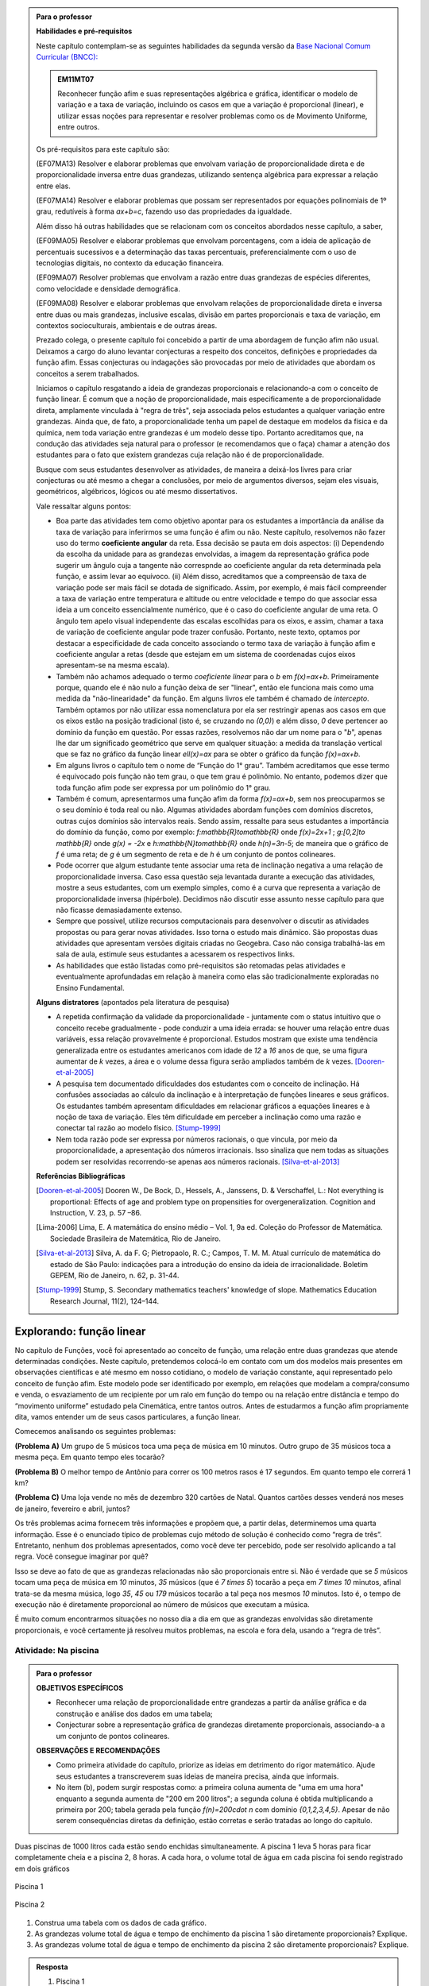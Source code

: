 .. admonition:: Para o professor

   **Habilidades e pré-requisitos**
   
   Neste capítulo contemplam-se as seguintes habilidades da segunda versão da `Base Nacional Comum Curricular (BNCC): <http://historiadabncc.mec.gov.br/documentos/bncc-2versao.revista.pdf>`_
   
   .. admonition:: EM11MT07
   
      Reconhecer função afim e suas representações algébrica e gráfica, identificar o modelo de variação e a taxa de variação, incluindo os casos em que a variação é proporcional (linear), e utilizar essas noções para representar e resolver problemas como os de Movimento Uniforme, entre outros.
   
   Os pré-requisitos para este capítulo são:
   
   (EF07MA13) Resolver e elaborar problemas que envolvam variação de proporcionalidade direta e de proporcionalidade inversa entre duas grandezas, utilizando sentença algébrica para expressar a relação entre elas.
   
   (EF07MA14) Resolver e elaborar problemas que possam ser representados por equações polinomiais de 1º grau, redutíveis à forma `ax+b=c`, fazendo uso das propriedades da igualdade.
   
   Além disso há outras habilidades que se relacionam com os conceitos abordados nesse capítulo, a saber,
   
   (EF09MA05) Resolver e elaborar problemas que envolvam porcentagens, com a ideia de aplicação de percentuais sucessivos e a determinação das taxas percentuais, preferencialmente com o uso de tecnologias digitais, no contexto da educação financeira.
   
   (EF09MA07) Resolver problemas que envolvam a razão entre duas grandezas de espécies diferentes, como velocidade e densidade demográfica.
   
   (EF09MA08) Resolver e elaborar problemas que envolvam relações de proporcionalidade direta e inversa entre duas ou mais grandezas, inclusive escalas, divisão em partes proporcionais e taxa de variação, em contextos socioculturais, ambientais e de outras áreas.
   
   Prezado colega, o presente capítulo foi concebido a partir de uma abordagem de função afim não usual. Deixamos a cargo do aluno levantar conjecturas a respeito dos conceitos, definições e propriedades da função afim. Essas conjecturas ou indagações são provocadas por meio de atividades que abordam os conceitos a serem trabalhados.
   
   Iniciamos o capítulo resgatando a ideia de grandezas proporcionais e relacionando-a com o conceito de função linear. É comum que a noção de proporcionalidade, mais especificamente a de proporcionalidade direta, amplamente vinculada à "regra de três", seja associada pelos estudantes a qualquer variação entre grandezas. Ainda que, de fato, a proporcionalidade tenha um papel de destaque em modelos da física e da química, nem toda variação entre grandezas é um modelo desse tipo. Portanto acreditamos que, na condução das atividades seja natural para o professor (e recomendamos que o faça) chamar a atenção dos estudantes para o fato que existem grandezas cuja relação não é de proporcionalidade.
   
   Busque com seus estudantes desenvolver as atividades, de maneira a deixá-los livres para criar conjecturas ou até mesmo a chegar a conclusões, por meio de argumentos diversos, sejam eles visuais, geométricos, algébricos, lógicos ou até mesmo dissertativos.
   
   Vale ressaltar alguns pontos:
   
   * Boa parte das atividades tem como objetivo apontar para os estudantes a importância da análise da taxa de variação para inferirmos se uma função é afim ou não. Neste capítulo, resolvemos não fazer uso do termo **coeficiente angular** da reta. Essa decisão se pauta em dois aspectos: (i) Dependendo da escolha da unidade para as grandezas envolvidas, a imagem da representação gráfica pode sugerir um ângulo cuja a tangente não correspnde ao coeficiente angular da reta determinada pela função, e assim levar ao equívoco. (ii) Além disso, acreditamos que a compreensão de taxa de variação pode ser mais fácil se dotada de significado. Assim, por exemplo, é mais fácil compreender a taxa de variação entre temperatura e altitude ou entre velocidade e tempo do que associar essa ideia a um conceito essencialmente numérico, que é o caso do coeficiente angular de uma reta. O ângulo tem apelo visual independente das escalas escolhidas para os eixos, e assim, chamar a taxa de variação de coeficiente angular pode trazer confusão. Portanto, neste texto, optamos por destacar a especificidade de cada conceito associando o termo taxa de variação à função afim e coeficiente angular a retas (desde que estejam em um sistema de coordenadas cujos eixos apresentam-se na mesma escala).
   
   * Também não achamos adequado o termo *coeficiente linear* para o `b` em `f(x)=ax+b`. Primeiramente porque, quando ele é não nulo a função deixa de ser "linear", então ele funciona mais como uma medida da "não-linearidade" da função. Em alguns livros ele também é chamado de *intercepto*. Também optamos por não utilizar essa nomenclatura por ela ser restringir apenas aos casos em que os eixos estão na posição tradicional (isto é, se cruzando no `(0,0)`) e além disso, `0` deve pertencer ao domínio da função em questão. Por essas razões, resolvemos não dar um nome para o "`b`", apenas lhe dar um significado geométrico que serve em qualquer situação: a medida da translação vertical que se faz no gráfico da função linear `\ell(x)=ax` para se obter o gráfico da função `f(x)=ax+b`.
   
   * Em alguns livros o capítulo tem o nome de “Função do 1° grau”. Também acreditamos que esse termo é equivocado pois função não tem grau, o que tem grau é polinômio. No entanto, podemos dizer que toda função afim pode ser expressa por um polinômio do 1° grau.
   * Também é comum, apresentarmos uma função afim da forma `f(x)=ax+b`, sem nos preocuparmos se o seu domínio é toda real ou não. Algumas atividades abordam funções com domínios discretos, outras cujos domínios são intervalos reais. Sendo assim, ressalte para seus estudantes a importância do domínio da função, como por exemplo: `f:\mathbb{R}\to\mathbb{R}` onde `f(x)=2x+1` ; `g:[0,2]\to \mathbb{R}` onde `g(x) = -2x`   e  `h:\mathbb{N}\to\mathbb{R}` onde `h(n)=3n-5`; de maneira que o gráfico de `f` é uma reta; de `g` é um segmento de reta e de `h` é um conjunto de pontos colineares.
   * Pode ocorrer que algum estudante tente associar uma reta de inclinação negativa a uma relação de proporcionalidade inversa. Caso essa questão seja levantada durante a execução das atividades, mostre a seus estudantes, com um exemplo simples, como é a curva que representa a variação de proporcionalidade inversa (hipérbole). Decidimos não discutir esse assunto nesse capítulo para que não ficasse demasiadamente extenso.
   * Sempre que possível, utilize recursos computacionais para desenvolver o discutir as atividades propostas ou para gerar novas atividades. Isso torna o estudo mais dinâmico.  São propostas duas atividades que apresentam versões digitais criadas no Geogebra. Caso não consiga trabalhá-las em sala de aula, estimule seus estudantes a acessarem os respectivos links.
   
   * As habilidades que estão listadas como pré-requisitos são retomadas pelas atividades e eventualmente aprofundadas em relação à maneira como elas são tradicionalmente exploradas no Ensino Fundamental.
   
   **Alguns distratores** (apontados pela literatura de pesquisa)
   
   * A repetida confirmação da validade da proporcionalidade - juntamente com o status intuitivo que o conceito recebe gradualmente - pode conduzir a uma ideia errada: se houver uma relação entre duas variáveis, essa relação provavelmente é proporcional. Estudos mostram que existe uma tendência generalizada entre os estudantes americanos com idade de `12` a `16` anos de que, se uma figura aumentar de `k` vezes, a área e o volume dessa figura serão ampliados também de `k` vezes. [Dooren-et-al-2005]_
   
   * A pesquisa tem documentado dificuldades dos estudantes com o conceito de inclinação. Há confusões associadas ao cálculo da inclinação e à interpretação de funções lineares e seus gráficos. Os estudantes também apresentam dificuldades em relacionar gráficos a equações lineares e à noção de taxa de variação. Eles têm dificuldade em perceber a inclinação como uma razão e conectar tal razão ao modelo físico. [Stump-1999]_
   
   * Nem toda razão pode ser expressa por números racionais, o que vincula, por meio da proporcionalidade, a apresentação dos números irracionais. Isso sinaliza que nem todas as situações podem ser resolvidas recorrendo-se apenas aos números racionais. [Silva-et-al-2013]_
   
   **Referências Bibliográficas**
   
   .. [Dooren-et-al-2005] Dooren W., De Bock, D., Hessels, A., Janssens, D. & Verschaffel, L.: Not everything is proportional: Effects of age and problem type on propensities for overgeneralization. Cognition and Instruction, V. 23, p. 57 –86.
   
   .. [Lima-2006] Lima, E. A matemática do ensino médio – Vol. 1,  9a ed. Coleção do Professor de Matemática. Sociedade Brasileira de Matemática, Rio de Janeiro.
   
   .. [Silva-et-al-2013] Silva, A. da F. G; Pietropaolo, R. C.; Campos, T. M. M. Atual currículo de matemática do estado de São Paulo: indicações para a introdução do ensino da ideia de irracionalidade. Boletim GEPEM, Rio de Janeiro, n. 62, p. 31-44.
   
   .. [Stump-1999] Stump, S. Secondary mathematics teachers' knowledge of slope. Mathematics Education Research Journal, 11(2), 124–144.

*******
Explorando: função linear
*******

No capítulo de Funções, você foi apresentado ao conceito de função, uma relação entre duas grandezas que atende determinadas condições. Neste capítulo, pretendemos colocá-lo em contato com um dos modelos mais presentes em observações científicas e até mesmo em nosso cotidiano, o modelo de variação constante, aqui representado pelo conceito de função afim. Este modelo pode ser identificado por exemplo, em relações que modelam a compra/consumo e venda, o esvaziamento de um recipiente por um ralo em função do tempo ou na relação entre distância e tempo do “movimento uniforme” estudado pela Cinemática, entre tantos outros. Antes de estudarmos a função afim propriamente dita, vamos entender um de seus casos particulares, a função linear.

Comecemos analisando os seguintes problemas:

**(Problema A)** Um grupo de 5 músicos toca uma peça de música em 10 minutos. Outro grupo de 35 músicos toca a mesma peça. Em quanto tempo eles tocarão?

**(Problema B)** O melhor tempo de Antônio para correr os 100 metros rasos é 17 segundos. Em quanto tempo ele correrá 1 km?

**(Problema C)** Uma loja vende no mês de dezembro 320 cartões de Natal. Quantos cartões desses venderá nos meses de janeiro, fevereiro e abril, juntos?

Os três problemas acima fornecem três informações e propõem que, a partir delas, determinemos uma quarta informação. Esse é o enunciado típico de problemas cujo método de solução é conhecido como “regra de três”. Entretanto, nenhum dos problemas apresentados, como você deve ter percebido, pode ser resolvido aplicando a tal regra. Você consegue imaginar por quê?

Isso se deve ao fato de que as grandezas relacionadas não são proporcionais entre si. Não é verdade que se `5` músicos tocam uma peça de música em `10` minutos, `35` músicos (que é `7 \times 5`) tocarão a peça em `7 \times 10` minutos, afinal trata-se da mesma música, logo `35`, `45` ou `179` músicos tocarão a tal peça nos mesmos `10` minutos. Isto é, o tempo de execução não é diretamente proporcional ao número de músicos que executam a música.


.. glossary:: 

   Grandezas diretamente proporcionais
      Diz-se que duas grandezas são diretamente proporcionais quando elas se correspondem de tal modo que, multiplicando-se uma quantidade de uma delas por um número real, a quantidade correspondente da outra fica multiplicada pelo mesmo número, sempre que os resultados dessas multiplicações fizerem sentido no contexto observado.
      
      .. math::

         X\quad &\overline{\quad \quad \quad}& \quad Y \\
         k\cdot X \quad &\overline{\quad \quad \quad}& \quad k\cdot Y\\


   
É muito comum encontrarmos situações no nosso dia a dia em que as grandezas envolvidas são diretamente proporcionais, e você certamente já resolveu muitos problemas, na escola e fora dela, usando a “regra de três”.


.. _ativ-na-piscina:

Atividade: Na piscina
------------------------------

.. admonition:: Para o professor

   **OBJETIVOS ESPECÍFICOS**
   
   * Reconhecer uma relação de proporcionalidade entre grandezas a partir da análise gráfica e da construção e análise dos dados em uma tabela;
   * Conjecturar sobre a representação gráfica de grandezas diretamente proporcionais, associando-a a um conjunto de pontos colineares.
   
   **OBSERVAÇÕES E RECOMENDAÇÕES**
   
   * Como primeira atividade do capítulo, priorize as ideias em detrimento do rigor matemático. Ajude seus estudantes a transcreverem suas ideias de maneira precisa, ainda que informais.
   * No item (b), podem surgir respostas como: a primeira coluna aumenta de "uma em uma hora" enquanto a segunda aumenta de "200 em 200 litros"; a segunda coluna é obtida multiplicando a primeira por 200; tabela gerada pela função `f(n)=200\cdot n` com domínio `\{0,1,2,3,4,5\}`. Apesar de não serem consequências diretas da definição, estão corretas e serão tratadas ao longo do capítulo.

Duas piscinas de 1000 litros cada estão sendo enchidas simultaneamente. A piscina 1 leva 5 horas para ficar completamente cheia e a piscina 2, 8 horas. A cada hora, o volume total de água em cada piscina foi sendo registrado em dois gráficos

.. figure:: _resources/piscina1.png
   :width: 400pt
   :align: center
   
   Piscina 1

.. figure:: _resources/piscina2.png
   :width: 400pt
   :align: center
   
   Piscina 2

#. Construa uma tabela com os dados de cada gráfico.
#. As grandezas volume total de água e tempo de enchimento da piscina 1 são diretamente proporcionais? Explique.
#. As grandezas volume total de água e tempo de enchimento da piscina 2 são diretamente proporcionais? Explique.


.. admonition:: Resposta 
   
   #. Piscina 1
   
      .. table::
         :widths: 3 3
         :column-alignment: center center

      +----------+----------------+
      | tempo (h)| volume (litros)|
      +==========+================+
      | 0        |       0        |
      +----------+----------------+
      | 1        |       200      |
      +----------+----------------+
      | 2        |       400      |
      +----------+----------------+
      |3         |       600      |
      +----------+----------------+
      | 4        |       800      |
      +----------+----------------+
      | 5        |       1000     |
      +----------+----------------+
      
      Piscina 2
   
      .. table::
         :widths: 3 3
         :column-alignment: center center

      +----------+----------------+
      | tempo (h)| volume (litros)|
      +==========+================+
      | 0        |       0        |
      +----------+----------------+
      | 1        |       150      |
      +----------+----------------+
      | 2        |       200      |
      +----------+----------------+
      |3         |       300      |
      +----------+----------------+
      | 4        |       500      |
      +----------+----------------+
      | 5        |       800      |
      +----------+----------------+
      | 6        |       900      |
      +----------+----------------+
      | 7        |       950      |
      +----------+----------------+
      | 8        |       1000     |
      +----------+----------------+
   
   #. Sim, pois para `k\in\{0,2,3,4,5\}` temos
   
      .. math::

         1\quad &\overline{\quad \quad \quad}& \quad 200 \\
         k\cdot 1 \quad &\overline{\quad \quad \quad}& \quad k\cdot 200
      
   #. Não, pois ao final da primeira hora o volume total de água aumentou 150 litros e na hora seguinte aumentou apenas 50 litros. Para haver proporcionalidade direta, deveria ter aumentado também 150 litros na segunda hora, totalizando 300 litros.


.. admonition:: Para Refletir 
   
   .. admonition:: Para o professor

      Este é um convite à uma primeira reflexão sobre as propriedades geométricas de pontos colineares e sua relação com grandezas proporcionais. Conduza os seus estudantes a fazerem conjecturas sobre como deve ser a representação gráfica de grandezas diretamente proporcionais.
   
   Suponha que os dados numéricos fossem omitidos dos eixos nos dois gráficos. Ainda assim seria possível determinar a proporcionalidade ou não entre as grandezas? Como?

*******
Organizando: função linear
*******


Considere duas grandezas diretamente proporcionais que podem assumir qualquer valor real e vamos representá-las pelas letras `x` e `y`. Então, sempre que multiplicarmos `x` por qualquer número real `k`, o valor correspondente da grandeza `y` também fica multiplicado pelo mesmo valor. Isto é

.. math::

   \begin{eqnarray*}
   x\quad &\overline{\quad \quad \quad}& \quad y \\
   k\cdot x \quad &\overline{\quad \quad \quad}& \quad k\cdot y\\
   \end{eqnarray*}

Vamos agora, usando a notação de função, expressar a propriedade acima. Se considerarmos que a grandeza `y` é expressa como função da grandeza `x`, isto é, `y=f(x)` ,  a segunda linha do diagrama acima implica que `f(k\cdot x)=k\cdot y`. Portanto, qualquer que seja o valor de `k\in\mathbb{R}`, tem-se

.. math::

   f(k\cdot x)= k\cdot f(x)

Observe que, a partir dessa última igualdade, podemos fazer o seguinte 

.. math::

   f(x)=f(x\cdot 1)= x\cdot f(1) \Longrightarrow f(x)=a\cdot x

em que `x` é qualquer valor real e `a=f(1)` é uma constante, ou seja, um número real fixo. 



.. admonition:: Observação

   Usando a “regra de três” fica assim
   
   .. math::
   
      x \quad &\overline{\quad \quad \quad}& \quad f(x)\\
      1\quad &\overline{\quad \quad \quad}& \quad a \\
   
   O que nos leva a
   
   .. math::

      \dfrac x1 = \dfrac {f(x)}a \Longrightarrow f(x) = a\cdot x


.. admonition:: Definição 

   Seja `D\subset \mathbb{R}`. Uma função real `f:D\to\mathbb{R}` é chamada de **função linear** quando existe uma constante `a\in \mathbb{R}` tal que para todo `x\in D`,
   
   .. math::

      f(x) = a\cdot x


Na :ref:`ativ-na-piscina` você deve ter percebido que as grandezas relacionadas eram diretamente proporcionais apenas no caso da piscina 1. Naquele caso, a função que fornece o volume de água na piscina em função do tempo é dada por `V:\{1,2,3,4,5\}\to \mathbb{R}`,   `V(t)=V(1)\cdot t=200\cdot t`.


.. admonition:: Para refletir 
   
   .. admonition:: Para o professor
   
      Até o presente momento, apenas argumentamos que se duas grandezas são proporcionais então elas se relacionam de maneira que uma delas é uma função linear da outra. Essa reflexão vai no sentido da afirmação recíproca. E ainda faz uma provocação, sem ter o intuito de formalizar, no sentido de intuir que a função inversa de uma função linear é também uma função linear.
   
   Suponha que duas grandezas `x` e `y` se relacionem de maneira que `y` seja uma função linear de `x`. 
   
   #. Essas duas grandezas são proporcionais?
   #. Podemos afirmar também que `x` é uma função linear de `y`?

*******
Praticando
*******

.. _ativ-cambio:

Atividade: Taxa de câmbio
------------------------------

.. admonition:: Para o professor

   **OBJETIVOS ESPECÍFICOS**
   
   * Utilizar a taxa de câmbio fornecida para realizar a conversão do valor dado em moeda estrangeira para o valor correspondente em reais.
   
   * Obter a partir das informações fornecidas a função linear que converte dólar americano em reais.
   
   **OBSERVAÇÕES E RECOMENDAÇÕES**
   
   * É bastante provável que no item c) os estudantes apresentem o seguinte raciocínio: se `1` dólar americano equivale a `R \$ 3,20` reais então `x` dólares americanos irão corresponder a `y` reais, isto é, `y=3,20 \cdot x`. Em analogia ao que foi feito anteriormente, é importante chamar atenção de que se `y=f(x)` é a função que fornece a quantia equivalente em reais a `x` dólares americanos, como as grandezas envolvidas são diretamente proporcionais e `f(1)=3,20`, então `f(x)=x \cdot f(1)` e portanto `f(x)=3,20 \cdot x`.
   
   * Ainda no item c) o questionamente apresentado sobre o domínio da função tem como objetivo levar a uma reflexão de que na prática não faz sentido, por exemplo, converter `\sqrt{5}` dólares americanaos para reais.
   
Segundo o `site do Banco Central do Brasil <http://www.bcb.gov.br/pre/bc_atende/port/taxCam.asp>`_, a *taxa de câmbio* é o preço de uma moeda estrangeira medido em unidades ou frações (centavos) da moeda nacional. Em um determinado dia as taxas de câmbio do dólar americano e do euro eram respectivamente `R\$ 3,20` e `R\$ 4,00`.

#. Nesse mesmo dia você deseja comprar `100` dólares. Qual seria o valor em reais necessário para realizar essa compra?
#. Para adquirir nesse mesmo dia `200` euros, qual o valor em reais deverá ser desembolsado?
#. A partir da taxa praticada nesse dia, apresente uma função que converta dólar americano para reais. Qual o conjunto domínio mais adequado a ser considerado para essa função? Justifique.
#. Com a taxa de câmbio que está sendo praticada nesse dia, quantos dólares americanos podem ser comprados com `R\$ 2000,00`. Com os mesmos `R\$ 2000,00`, quantos euros podem ser adquiridos?


.. admonition:: Resposta 

   #. A partir da taxa de câmbio fornecida sabemos que `1` dólar americano é equivalente a `R\$ 3,20`, e portanto, para comprar `100` dólares americanos serão necessários `R \$ 320,00`.
   #. Como nesse dia `1` euro é equivalente a `R\$ 4,00`, então será necessário desembolsar R\$ 800,00` para a compra de `200` euros.
   #. Vamos chamar de `y=f(x)` a função que fornece a quantia equivalente em reais a `x` dólares americanos. Como as grandezas envolvidas são diretamente proporcionais e `f(1)=3,20` (veja que isso é a tradução, usando a linguagem de função, de que `1` dólar americano equivale a `R\$ 3,20`), então `f(x)=x \cdot f(1)` e portanto `f(x)=3,20 \cdot x`. Como na prática não existem quantias irracionais de dólares americanos e de reais, devemos considerar `f: \mathbb{Q} \to \mathbb{Q}`.
   #. Utilizando a função obtida no item anterior vemos que `R\$ 2000,00` equivalem a `x=\dfrac{2000}{3,20}=625` reais. Raciocinando de forma análoga obtemos que com `R\$ 2000,00` poderão ser adquiridos `\dfrac{2000}{4}=500` euros.


.. _ativ-prop-retangulo:

Atividade: Proporcionalidade na Construção de Retângulos
------------------------------

.. admonition:: Para o professor

   **OBJETIVOS ESPECÍFICOS**
   
   * Levar o estudante a relacionar os conceitos de proporcionalidade e semelhança de figuras e função linear.
   
   * Construir retângulos que sejam semelhantes a um retângulo dado.


Na seção :ref:`sec_semelhanca_organizando1` do Capítulo de semelhança, encontramos a seguinte definição para *figuras semelhantes*:


.. admonition:: Definição 

   Duas figuras `F` e `F'` são semelhantes quando existe uma correspondência biunívoca entre os pontos de uma e os pontos de outra, de forma que, para quaisquer pontos `X` e `Y` da figura `F` e seus correspondentes `X'` e `Y'` da figura `F'` tem-se que a razão `\dfrac{XY}{X'Y'}`   é constante.

Apesar da linguagem um pouco diferente da que estamos usando neste capítulo, se analisarmos com cuidado podemos percerber que a noção de proporcionalidade está presente na definição de figuras semelhantes. Vamos traduzir! 

Considere as seguintes grandezas: `\ell` representa os comprimentos de todos os possíveis segmentos na figura `F` e `\ell'` representa os comprimentos de todos os possíveis segmentos correspondentes na figura `F'`. 

De acordo com a definição, se as figuras são semelhantes, então existe uma função `f` que relaciona as duas grandezas, isto é, `\ell'=f(\ell)` e existe um número real `a` tal que `\dfrac{\ell'}\ell = \dfrac{f(\ell)}\ell = a`. Portanto podemos dizer que, nesse caso, `f(\ell)=a\cdot\ell`, ou seja, que entre duas figuras semelhantes existe uma função linear que relaciona os comprimentos dos segmentos de reta contidos nas duas figuras. 

Considere um retângulo `R`, de lados `3` e `1,5`.

.. figure:: _resources/atv_rot_1.png
   :width: 300pt
   :align: center
   
   Retângulo `R`.

Utilizando as ideias do texto anterior, responda as questões propostas.

#. Observe o retângulo da figura a seguir e determine se ele é semelhante ou não ao retângulo `R`.


   .. figure:: _resources/atv_rot_2.png
      :width: 300pt
      :align: center

#. Na figura a seguir temos a medida base de um retângulo em destaque, qual deve ser a medida de sua altura para que o retângulo gerado seja semelhante a `R`? Qual a função linear que relaciona esses dois retângulos?

   
   .. figure:: _resources/atv_rot_3.jpg
      :width: 300pt
      :align: center

#. Seguindo a mesma ideia do item anterior, qual deve ser a medida da altura desse novo retângulo de base `5`, para que ele seja semelhante a `R`? E neste caso, qual a função linear entre os retângulos?


   .. figure:: _resources/atv_rot_4.png
      :width: 300pt
      :align: center

#. Já na figura a seguir, apresentamos um retângulo de altura `4`, qual deve ser a medida da base desse novo retângulo, para que ele seja semelhante a `R`?

   .. figure:: _resources/atv_rot_5.jpg
      :width: 300pt
      :align: center

#. Na figura a seguir, apresentamos um retângulo cuja base tem a mesma medida da base de `R` (igual a `3`), e cuja altura coincide com a de um triângulo equilátero de lado medindo `3`. Esse retângulo é semelhante a `R`?


   .. figure:: _resources/atv_rot_6.jpg
      :width: 300pt
      :align: center

#. Se utlizarmos a altura do retângulo da figura anterior na construção de um novo retângulo, qual deve ser a medida de sua base para que seja semelhante a `R`?

.. admonition:: Resposta 

   #. Não, pois a medida da base dobrou e a altura se manteve.

   #. `3` , pois se a medida da base dobrou a altura deve dobrar `1,5 \cdot 2 = 3`. Os retângulos se relacionam por meio da função linear `f(x)=2 \cdot x`.

   #. `2,5`, pois em todos os retângulos a razão de semelhança, entre a base e a altura é de `\frac{1}{2}`, portando a altura deve ser a metade da base. Neste caso os retângulos se relacionam por meio da função linear `f(x)=\dfrac{5}{3} \cdot x`.

   #. `8`, pelo mesmo motivo citado anteriormente, a base deve ser o dobro a altura.

   #. Não, pois a razão entre base e altura não é de `\frac{1}{2}`.

   #. `3\sqrt{3}`, pois a altura de um triângulo equilátero de lado `3` é `\frac{3\sqrt{3}}{2}`, ao assumir essa medida como altura do retângulo, sua base deve ser o dobro dessa medida.


.. _ativ-qual-area:

Atividade: Qual é a área?
------------------------------


.. admonition:: Para o professor

   **OBJETIVOS ESPECÍFICOS**
   
   * Em um círculo dado, reconhecer a relação de dependência entre a medida do ângulo central e a medida da área do setor circular.
   
   * Inferir que a medida da área do setor é diretamente proporcional a medida do ângulo central.
   
   * Determinar a medida da área do setor circular dada a medida do ângulo central e vice-versa.
   
   **OBSERVAÇÕES E RECOMENDAÇÕES**
   
   * Nos dois primeiros itens procure incentivar os alunos a resolver o problema utilizando apenas processos mentais, ou ao menos na hora de discutir a solução, utilize argumentações que valorizem a estimativa, tais como:
   
   #. Como `\dfrac{1}{4}` de `20` é `5`, e `14` é um valor um pouco menor que `\dfrac{3}{4}` de `20` então o setor circular de área `14` tem que ser menor do que `\dfrac{3}{4}` do círculo.
   #. Ao analisar as opções descartamos a opção "b" por ser uma região menor que `\dfrac{3}{4}` da área do círculo, descartamos também a opção "c" por se tratar de um valor entre `15` e `20` mais próximo de `15`, logo a resposta correta está representada pela opção "a".
   
   * Nos itens `3` e `4`, discuta com a turma a importância de ter sido apresentado a medida do ângulo.
   
   * Sugerimos o uso da construção GeoGebra disponível `neste link <https://www.geogebra.org/m/Xjjym4e7>`_, que é a versão eletrônica dessa atividade.

   .. figure:: _resources/codigo.png
      :width: 100pt
      :align: center
   .. figure:: _resources/ativ1_2.*
      :width: 400pt
      :align: center

`1.` Cada círculo representado a seguir tem área total `20`. Um dos setores circulares destacados em amarelo nesses círculos tem área `14`. Qual é esse setor?


.. _fig-setor1:

.. figure:: _resources/setor1.png
   :width: 500pt
   :align: center

`2.` Agora, um dos setores circulares em amarelo tem área `18`. Qual é esse setor?


.. _fig-setor2:

.. figure:: _resources/setor2.png
   :width: 500pt
   :align: center

`3.` Explique a estratégia matemática que você utilizou para resolver os itens anteriores? Dentre os setores circulares apresentados a seguir, um deles tem área `7`. Aplique sua estratégia para determinar qual é esse setor.


.. _fig-setor3:

.. figure:: _resources/setor3.png
   :width: 500pt
   :align: center

`4.` Possivelvemente você encontrou alguma dificuldade para determinar a resposta correta no item anterior. Que tal acrescentarmos uma informação a mais para ajudar na decisão?


.. _fig-setor4:

.. figure:: _resources/setor4.png
   :width: 500pt
   :align: center

`5.` E agora? Como você usou a medida do ângulo que determina o setor circular para ajudar no cálculo da área? Vamos fazer mais uma vez! Um dos setores apresentados a seguir tem área `4`. Determine esse setor.

`6.` Determine a função que relaciona a área do setor circular com o seu ângulo central, especificando seu domínio.


.. _fig-setor5:

.. figure:: _resources/setor5.png
   :width: 500pt
   :align: center


.. admonition:: Resposta 

   `1.` b)
   
   `2.` a)
   
   `3.` Uma possível resposta seria: sendo a área total do círculo igual a `20`, então `\dfrac{1}{4}` do círculo equivale a uma área `5`. No entanto, como as áreas destacadas nos itens apresentados estão muito próximas esse critério não nos permite concluir com exatidão qual seria a resposta correta, que no caso é o item b).
   
   `4.` b)
   
   `5.` Fazendo uma regra de três. item a).
   
   `6.` `S: [0, 360] \to \mathbb{R}` em que `S(x)= \dfrac{x}{18}`.




.. admonition:: Para refletir

   Em uma circunferência, podemos relacionar a área `A` e o raio `r` por meio da função `A(r)=\pi r^2`. Aumentando o raio da circunferência, sua área também aumenta. Isso nos indica que a função `A` é crescente. Reflita um pouco e responda: Essa função é linear? Ou seja, a área de um círculo é proporcional ao seu raio? 
   
   Pense no seguinte caso: A área de um círculo de raio `2r` é igual ao dobro da área de um círculo de raio `r`? Ou ainda, é possível encontrar um número real (fixo) tal que `A(r)=k\cdot r`?

   .. figure:: _resources/area_soma.png
      :width: 400pt
      :align: center

********
Explorando: taxa de variação média
********

.. _ativ-alcool:

Atividade: Teor de álcool sanguíneo
------------------------------

.. admonition:: Para o professor

   **OBJETIVOS ESPECÍFICOS**
   
   * Conjecturar que taxa de variação média de uma função linear qualquer é a mesma para qualquer intervalo. 
   
   **OBSERVAÇÕES E RECOMENDAÇÕES**
   
   * A atividade aborda assuntos relacionados a temas transversais, como saúde e consumo de álcool. Sugerimos que procure fazer um trabalho colaborativo com os professores de Biologia, Química e de Geografia para ampliar a discussão com os alunos em questões como os processos bioquímicos do metabolismo do álcool, ou mesmo em questões sobre o a relação entre álcool e direção. No site referenciado há informações adicionais que podem enriquecer a discussão.
   
   * Caso necessário, faça uma revisão sobre taxa de variação média, vista no capítulo de funções.

De acordo com o site `wikiHow <https://pt.wikihow.com/Calcular-o-N%C3%ADvel-de-%C3%81lcool-no-Sangue>`_ o Teor Alcoólico Sanguíneo, ou TAS, é a medida da proporção de álcool no sangue de uma pessoa. Um TAS de `0,08` indica que há `80mg` de álcool por `100ml` de sangue. 

Uma bebida padrão geralmente consiste de `350 ml` de cerveja, `150 ml` de vinho ou um `45 ml` de bebidas fortes. No geral, uma bebida padrão é a que contém `14 ml` de álcool puro. O álcool é absorvido de forma diferente pelos homens e pelas mulheres. O corpo masculino geralmente tem mais água (`61\%` *versus* `52\%`) e, portanto, dilui melhor o álcool, gerando TAS mais baixos.

O TAS é proporcional ao número de doses de bebida padrão consumidas, de maneira que para um homem de `75kg`, a função linear `h(x)` que relaciona o TAS com o número de doses `x` de bebida padrão é dada pela expressão

.. math::

   h(x)=0,0205 \cdot x.

Para uma mulher que pesa `60 kg`, a mesma relação é dada pela função linear

.. math::

   m(x)=0,3075 \cdot x.

#. Complete a tabela a seguir que relaciona os valores de `h(x)` e de `m(x)` correspondentes a valores inteiros de `x`, de `0` a `5`.

   .. table:: Legenda
      :widths: 1 3 3
      :column-alignment: center center center

   +---------+--------+--------+
   | `x`     |`h(x)`  | `m(x)` |
   +=========+========+========+
   | 0       |        |        |
   +---------+--------+--------+
   | 1       |        |        |
   +---------+--------+--------+
   | 2       |        |        |
   +---------+--------+--------+
   | 3       |        |        |
   +---------+--------+--------+
   | 4       |        |        |
   +---------+--------+--------+
   | 5       |        |        |
   +---------+--------+--------+
      
#. Calcule, para a função `h(x)`, as taxas de variação médias nos seguintes intervalos de valores de `x`:

   b.1) entre `x=0` e `x=1`;
   
   b.2) entre `x=1` e `x=3`;
   
   b.3) entre `x=2` e `x=5`;
   

#. Repita o item anterior para a função `m(x)` nos intervalos:

   c.1) entre `x=2` e `x=3`;
   
   c.2) entre `x=1` e `x=4`;
   
   c.3) entre `x=0` e `x=5`;

#. A partir dos itens anteriores, faça uma conjectura sobre as taxas de variação médias de uma função linear qualquer.

.. admonition:: Resposta 

   #. `\ `
   
      .. table:: Legenda
         :widths: 1 3 3
         :column-alignment: center center center

      +---------+--------+--------+
      | `x`     |`h(x)`  | `m(x)` |
      +=========+========+========+
      | 0       |    0   |  0     |
      +---------+--------+--------+
      | 1       | 0,0205 | 0,3075 |
      +---------+--------+--------+
      | 2       | 0,041  | 0,615  |
      +---------+--------+--------+
      | 3       | 0,0615 | 0,9225 |
      +---------+--------+--------+
      | 4       | 0,082  | 1,23   |
      +---------+--------+--------+
      | 5       | 0,1025 | 1,5375 |
      +---------+--------+--------+

   #.
      b.1) `0,0205`
      
      b.2) `0,0205`
      
      b.3) `0,0205`
      
   #.
      c.1) `0,3075`
      
      c.2) `0,3075`
      
      c.3) `0,3075`
      
   #. A conjectura é que a taxa de variação média de uma função linear qualquer deve ser constante.
      



.. _ativ-camara:

Atividade: câmara frigorífica
------------------------------

.. admonition:: Para o professor
   
   **OBJETIVOS ESPECÍFICOS**
   
   * Perceber com o auxílio da representação gráfica a relação entre taxa de variação média negativa e função linear decrescente.
   
   **OBSERVAÇÕES E RECOMENDAÇÕES**
   
   * É possível que os estudantes utilizem regra de três para responder as questões propostas no item a). A seguir iremos construir a representação gráfica da função linear, por isso é importante  fazer a conexão da regra de três com sua interpretação geométrica, destacando o uso da semelhança de triângulos.
   
   .. figure:: _resources/semelhanca_linear.jpg
      :width: 200pt
      :align: center

Uma câmara frigorífica está programada para diminuir sua temperatura segundo uma taxa constante em `^\circ C` por hora. Na primeira observação constata-se que ela está a `0^\circ C`. Após `8` horas, realiza-se uma nova observação e seu visor mostra a temperatura de `-24^\circ C` e também o seguinte gráfico para a evolução da temperatura em função do tempo.

.. figure:: _resources/decrescente_1.png
   :width: 200pt
   :align: center

#. Qual a temperatura da câmara `1` hora após a primeira observação? E `5` horas após a primeira observação? E `t` horas após a primeira observação?
#. Qual o valor da taxa (de variação média) constante segundo a qual a temperatura diminui?
#. Determine a função que relaciona temperatura e tempo nesse contexto, considerando para seu domínio o intervalo de números reais `[0,8]`. Ela é uma função crescente ou decrescente? Por que?
#. Como seria o gráfico se a temperatura, no mesmo intervalo de tempo, ao invés de diminuir, estivesse aumentando `1,5^\circ C/h`? Qual seria a expressão da função, nesse caso? Teríamos uma função crescente ou decrescente? Por que?
#. Complete as lacunas da sentença abaixo para formular uma conjectura que relacione a taxa de variação média da função linear com o crescimento ou decrescimento da função.

   "Quando a taxa de variação média de uma função linear é um número real ____________________, a função é ______________________ e quando a taxa é um número real _______________________, a função é _______________________."


.. admonition:: Resposta

   #. Após `1` hora desde a primeira observação a temperatura será de `-3^\circ C`. Após `5` horas a temperatura será de `-15^\circ C` e `t` horas após a primeira observação a temperatura será `-3t^\circ C`.
   
   #. `-3^\circ C/h`.
   
   #. `f:[0,8] \to \mathbb{R}`, `f(t)=-3t`. `f` é uma função decrescente, pois a medida que o tempo aumenta a temperatura correspondente diminui. Ou ainda, para quaisquer tempos `t_1` e `t_2` tais que `t_1 < t_2` tem-se que `-3t_1>-3t_2`, isto é, `f(t_1)>f(t_2)`.
   
   #. A expressão da função é `f(t) =1,5\cdot t`. É uma função crescente, pois a medida que o tempo aumenta a temperatura correspondente também aumenta.
   
      .. figure:: _resources/tesp_frigorifico.jpg
         :width: 250pt
         :align: center
   
   #. Quando a taxa de variação média de uma função linear é um número real *positivo*, a função é *crescente* e quando a taxa é um número real *negativo*, a função é *descrescente*.
   
   
.. _ativ-celular:

Atividade: Hora de carregar o celular
------------------------------

.. admonition:: Para o professor
   
   **OBJETIVOS ESPECÍFICOS**
   
   * Perceber, a partir da taxa de variação média constante, que o gráfico de uma função linear está contido em uma reta. 
   
   **OBSERVAÇÕES E RECOMENDAÇÕES**
   
   * No item (d) é possível que os estudantes façam direto a "regra de três"; o que está correto. Contudo, peça para que justifiquem o procedimento usando alguma justificativa geométrica envolvendo os pontos do gráfico. A ideia é que, nesse item eles percebam os triângulos semelhantes que podem ser considerados para a solução.
   
   

(**Incluir ilustração de um celular sendo carregado, explicitando o ícone da bateria**)

.. figure:: _resources/bateria.png
   :width: 100pt
   :align: center


O tempo total de recarga da bateria (de `0\%` a `100\%`) de um determinado modelo de telefone celular é  de `2` horas e `5` minutos. Supondo que o carregamento ocorre segundo uma taxa constante:

#. Faça uma tabela que forneça o percentual de carga na bateria a cada `25` minutos, a partir de zero. 

#. Represente em um plano cartesiano os pontos da tabela do item anterior.

#. Descreva uma estratégia que permita, a partir da representação gráfica obtida no item anterior, determinar o percentual de carga na bateria após `40` minutos de carregamento.

#. Determine a função que modela o carregamento desse modelo de telefone, especificando seus domínio e conjunto imagem.

#. Qual é a taxa de carregamento desse modelo de telefone celular.

.. admonition:: Resposta

   #. `\ `
   
      .. table::
         :widths: 5 5
         :column-alignment: center center

      +---------+----------------------+
      | t (min) | Porcentagem de carga |
      +---------+----------------------+
      | 0       | 0                    |
      +---------+----------------------+
      | 25      | 20                   |
      +---------+----------------------+
      | 50      | 40                   |
      +---------+----------------------+
      | 75      | 60                   |
      +---------+----------------------+
      | 100     | 80                   |
      +---------+----------------------+
      | 125     | 100                  |
      +---------+----------------------+
   
   #.
   
      .. figure:: _resources/pontos_bateria.jpg
         :width: 250pt
         :align: center

   #. A partir da representação dos pontos no plano cartesiano pode-se concluir, usando semelhança de triângulos, que se em `25` minutos a carga na bateria é de `20\%` então em `40` minutos a carga será de `32\%`.
   
   #. `f(t)=\dfrac{4}{5}t=0,8t`, com domínio sendo o conjunto `\{0,1,2,...,125\}` e a imagem o conjunto `\{0,1,2,...,100\}`.
   
   #. A bateria carrega a uma taxa de `0,8\%` a cada minuto, isto é, `0,8\%/min`.

********
Organizando: taxa de variação média
********

No capítulo de Introdução às Funções, você aprendeu a calcular a taxa de variação média de uma função em um determinado intervalo. É um número expresso em forma de uma razão que fornece diversas informações sobre o comportamento da função no intervalo considerado. 

Relembrando, se um intervalo `[x_1,x_2]` está contido no domínio de uma função `f`, então a taxa de variação média dessa função nesse intervalo é a razão

.. math::
   \dfrac{f(x_2)-f(x_1)}{x_2-x_1}

Como você deve ter percebido na :ref:`ativ-alcool`, o valor obtido para as taxas de variação médias nos diversos intervalos foi sempre o mesmo para cada função considerada. Essa é uma propriedade importante das funções lineares, que provaremos agora.

Considere uma função linear `\ell:\mathbb{R}\to\mathbb{R}`, dada por `\ell(x)=a\cdot x`, e também dois números reais distintos `x_1<x_2`. A taxa de variação média de `\ell` no intervalo  `[x_1,x_2]` pode ser calculada assim

.. math::
   \dfrac{\ell(x_2)-\ell(x_1)}{x_2-x_1}=\dfrac{a x_2- a x_1}{x_2-x_1}=\dfrac{a(x_2-x_1)}{x_2-x_1}=a.

Podemos destacar duas coisas sobre a conclusão deste último cálculo:

1) o valor final para a taxa de variação média não depende dos valores de `x_1` e `x_2`. Isso significa que podemos escolher qualquer intervalo  de números reais e chegaremos ao mesmo resultado. 

2) o resultado coincide com o coeficiente de `x` na expressão da função, e também pode ser obtido calculando-se a imagem de `x=1`. Sendo assim, podemos afirmar que a função `y=7x` tem taxa de variação média constante igual a `7`, enquanto que a função `y=-\frac {3x}5` tem taxa de variação média constante igual a `-\frac {3}5`.

.. admonition:: Teorema

   Toda função linear `f` tem taxa de variação média constante igual a `f(1)`, e pode ser representada pela expressão `f(x)=f(1)\cdot x`.

.. admonition:: Para refletir
   
   .. admonition:: Para o professor
   
      Essa ideia será trabalhada mais adiante na seção dedicada a função afim. Por enquanto, deixe que criem suas próprias jutificativas e contra-exemplos
   
   É verdade que se uma função tem taxa de variação média constante então ela é uma função linear? Pense em exemplos com taxas de variação médias constantes e verifique se há ou não proporcionalidade nesses casos.

Usando essas ideias no contexto da :ref:`ativ-camara`, podemos afirmar que a expressão da temperatura em função do tempo, mostrada pelo gráfico pode ser dada por `f(t)=-3t`, uma vez que `f(1)=-3`. A cada hora a temperatura decresce `3^\circ C`, gerando portanto uma função decrescente.

De uma maneira geral, se a taxa de variação média `a` de uma função linear é um número real **negativo**, então essa função é decrescente, pois, para `a<0`

.. math::
   x_1<x_2 \Longleftrightarrow ax_1>ax_2 \Longleftrightarrow f(x_1)>f(x_2).

Por outro lado, se a taxa de variação média `a` de uma função linear é um número real **positivo**, então essa função é crescente, pois, nesse caso `a>0` e

.. math::
   x_1<x_2 \Longleftrightarrow ax_1<ax_2 \Longleftrightarrow f(x_1)<f(x_2).
   

Vamos agora entender como é a representação gráfica de uma função com taxa de variação média constante. Para isso, consideremos uma função `f:\mathbb{R}\to\mathbb{R}` que tenha essa propriedade, isto é, para qualquer intervalo a taxa de variação média de `f` neste intervalo é igual a `a`.

Na figura a seguir, os pontos `A=(x_1,f(x_1))` e `B=(x_2,f(x_2))` pertencem ao gráfico da função `f`. O segmento `BC` mede `f(x_2)-f(x_1)` e o segmento `AC` mede `x_2-x_1`. Dessa forma o quociente `\dfrac{\overline{BC}}{\overline{AC}}` é igual à taxa de variação média da função nesse intervalo, e portanto podemos conluir que `\overline{BC}=a\cdot \overline{AC}`.

.. figure:: _resources/grafico1.1.jpg
   :width: 300pt
   :align: center

.. math::
   \dfrac{\overline{BC}}{\overline{AC}}= \dfrac{f(x_2)-f(x_1)}{x_2-x_1}=a \Longrightarrow \overline{BC}=a\cdot \overline{AC}.

Por isso, quaisquer dois pontos do gráfico de `f`, sempre serão extremidades da hipotenusa de um triângulo retângulo cujos catetos são paralelos aos eixos e suas medidas se relacionam conforme a seguinte figura.

.. figure:: _resources/grafico2_1.jpg
   :width: 200pt
   :align: center

Consideremos agora três pontos do gráfico de `f` com os respectivos triângulos retângulos da construção anterior.

.. figure:: _resources/grafico3.jpg
   :width: 300pt
   :align: center

Como os triângulos são semelhantes e têm um ponto em comum, podemos concluir que os três pontos pertencem a uma mesma reta. A conclusão é válida quaisquer que sejam os três pontos considerados, logo acabamos de justificar a seguinte propriedade.

.. admonition:: Teorema

   Se uma função tem taxa de variação média constante então seu gráfico está contido em uma reta. 
   
   Em particular, como a função linear tem taxa de variação média constante, seu gráfico está contido em uma reta.

.. glossary::

.. admonition:: Observação

   **Algumas propriedades da função linear:**

   * Sempre que fizer sentido calcular a imagem de `x=0`, teremos `f(0)=a \cdot 0 = 0`, isto é, a origem `(0,0)` do plano cartesiano pertencerá ao gráfico de `f`. Em qualquer caso, o gráfico de uma função linear está contido em uma reta que passa pela origem (mesmo quando não fizer sentido calcular a imagem de `x=0`).
   
   * A taxa de variação da função linear `f(x)=ax` também pode ser calculada fazendo-se a diferença entre as imagens de dois valores que distam `1` entre si da seguinte maneira:
   
   .. math::

      f(x+1)-f(x)=a(x+1)-ax=ax+a-ax=a
   
   
   .. figure:: _resources/taxa.png
      :width: 350pt
      :align: center
   
   * Para taxas de variação médias positivas, quanto maior for o valor de `a`, mais inclinada será a reta que contém o gráfico da função linear associada.
   
   .. figure:: _resources/aumenta_a.*
      :width: 400pt
      :align: center
   
   Para uma visualização do comportamento da representação gráfica com taxa de variação média também negativa, sugerimos o uso da construção GeoGebra disponível `neste link <https://www.geogebra.org/m/FSnzt9vC>`_ .
   
   .. figure:: _resources/codigo2_2.png
      :width: 100pt
      :align: center
   
   .. figure:: _resources/taxa_linear.*
      :width: 400pt
      :align: center
   
   * Se uma reta contém a origem do plano cartesiano e o ponto `(x_0,y_0)` com `x_0\neq 0`, então ela é o gráfico da função linear `f:\mathbb{R}\to\mathbb{R}`, dada por `f(x)=ax`, em que `a=\dfrac{y_0}{x_0}`.
   
   Para verificar isso, basta observarmos uma reta nas condições dadas e os dois  triângulos retângulos destacados da figura a seguir a partir da origem e dos pontos `(x_0,y_0)` e `(x,y)`. Observe que, qualquer que seja o ponto `(x,y)` escolhido diferente da origem, esses triângulos são semelhantes, portanto,
   
   .. math::

      \dfrac{f(x)}{x}=\dfrac{y_0}{x_0} \Longrightarrow f(x)=\dfrac{y_0}{x_0} \cdot x


   .. figure:: _resources/reciproca.png
      :width: 350pt
      :align: center

   Assim, por exemplo, a reta que contém a origem e o ponto `(3,8)` é o gráfico da função `f(x)=\dfrac 83 x`. Se a reta contém a origem e o ponto `(-5,2)` ela será o gráfico da função `g(x)=\dfrac{2}{-5} x=-\dfrac{2}{5}x`.
   
   
   .. figure:: _resources/38.png
      :width: 350pt
      :align: center

      Gráfico da função `f(x)=\dfrac 83 x`.
      
   .. figure:: _resources/25.png
      :width: 350pt
      :align: center

      Gráfico da função `g(x)=-\dfrac{2}{5}x`.

   Concluímos, assim, que toda reta não vertical que contém a origem é o gráfico de uma função linear.

********
Praticando
********

.. _ativ-purificador:

Atividade: Quando trocar o filtro do purificador?
------------------------------

.. admonition:: Para o professor

   **OBJETIVOS ESPECÍFICOS**
   
   * Identificar num conjunto de grandezas distintas e apresentadas em um quadro, duas grandezas que atendem as especificações da situação problema.
   
   * Perceber a relação da razão entre as grandezas com a taxa de variação da função linear.
   
   * Aplicar os conceitos de função linear com o intuito de resolver a situação problema.
   
   **OBSERVAÇÕES E RECOMENDAÇÕES**
   
   * No item (d), explore com seus alunos o motivo pelo qual o resultado é o mesmo em ambos os casos.
   
   * Utilize o fato que a atividade anterior também aborda o conceito de função linear e faça um comparativo com os gráficos das duas atividades.
   
   * Se possível, consulte seu diretor ou responsável direto, como anda a troca dos filtros dos bebedouros da sua escola. Caso consiga o manual dos fabricantes, simule a mesma atividade com os dados da realidade de sua escola.
   
   * Conduza seus estudantes a perceber a diferença entre a resposta do item (e) que é uma razão: `9` litros/dia, e as respostas dadas aos dois itens anteriores em que tratam do consumo em litros para cada intervalo de tempo.

Há `1` ano você adquiriu um purificador de água com capacidade de refrigeração, e deseja saber quanto tempo falta para realizar a troca do filtro interno. No manual do fabricante do seu purificador, você encontra o seguinte quadro:

.. figure:: _resources/purificador.png
   :width: 450pt
   :align: center


#. Quais informações do quadro são relevantes para responder à sua dúvida?
#. Explique com suas palavras o significado da vazão 0,75 litros/minuto.
#. Para calcular a vida útil do seu filtro interno, é necessário estimar a quantidade de água consumida diariamente na sua casa. Suponha, então, que você observou que o purificador é acionado ao longo de um dia o equivalente ao tempo total de 12 minutos. Quantos litros de água são consumidos em um dia, nessas condições? (assuma que o purificador foi regulado para funcionar com a vazão máxima recomendada pelo fabricante)
#. Assumindo que o consumo estimado no item anterior seja o mesmo para todos os dias, qual foi o consumo de água do purificador ao final do primeiro dia de uso? E entre o 10º e o 11º dias de uso?
#. Qual o aumento do consumo de água observado para cada dia de uso do purificador?
#. Calcule a vida útil do filtro interno do seu aparelho e, supondo que você tenha utilizado o seu purificador todos os dias desde a instalação, determine em quanto tempo você deverá solicitar a troca do seu filtro interno.
#. Com base nas informações que você possui, encontre uma expressão matemática que relacione o consumo de água do purificador em função do tempo de uso em dias e represente-a graficamente.


.. admonition:: Resposta 
   
   #. Vida útil do elemento filtrante e vazão máxima recomendada.
   #. A cada minuto sai `0,75` litro de água do purificador.
   #. `0,75 \times 12=9` litros.
   #. `9` litros em ambos os casos.
   #. `9` litros.
   #. A vida útil do filtro interno, nas condições descritas, será de aproximadamente `14` meses e meio. A troca do filtro interno deverá ser realizada daqui a dois meses e meio.
   #. `f(t)=9t`.
   
   .. figure:: _resources/grafico_filtro.jpeg
      :width: 350pt
      :align: center